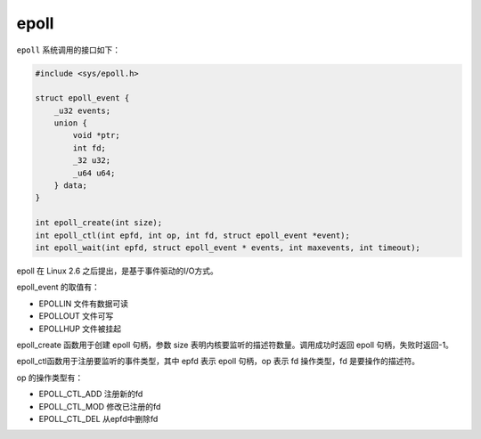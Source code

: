 epoll
========================================
``epoll`` 系统调用的接口如下：

.. code-block:: cpp

    #include <sys/epoll.h>

    struct epoll_event {
        _u32 events; 
        union {
            void *ptr;
            int fd;
            _32 u32;
            _u64 u64;
        } data;
    }

    int epoll_create(int size);
    int epoll_ctl(int epfd, int op, int fd, struct epoll_event *event);
    int epoll_wait(int epfd, struct epoll_event * events, int maxevents, int timeout);

epoll 在 Linux 2.6 之后提出，是基于事件驱动的I/O方式。

epoll_event 的取值有：

- EPOLLIN 文件有数据可读
- EPOLLOUT 文件可写
- EPOLLHUP 文件被挂起

epoll_create 函数用于创建 epoll 句柄，参数 size 表明内核要监听的描述符数量。调用成功时返回 epoll 句柄，失败时返回-1。

epoll_ctl函数用于注册要监听的事件类型，其中 epfd 表示 epoll 句柄，op 表示 fd 操作类型，fd 是要操作的描述符。

op 的操作类型有：

- EPOLL_CTL_ADD 注册新的fd
- EPOLL_CTL_MOD 修改已注册的fd
- EPOLL_CTL_DEL 从epfd中删除fd
